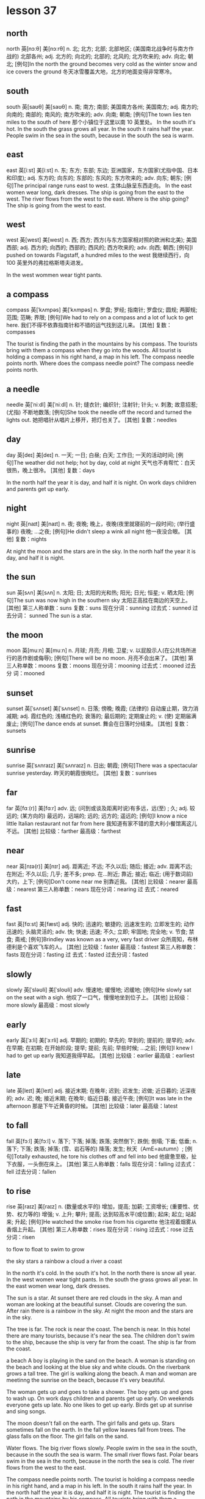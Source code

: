 * lesson 37
** north
north	英[nɔːθ]
美[nɔːrθ]
n.	北; 北方; 北部; 北部地区; (美国南北战争时与南方作战的) 北部各州;
adj.	北方的; 向北的; 北部的; 北风的; 北方吹来的;
adv.	向北; 朝北;
[例句]In the north the ground becomes very cold as the winter snow and ice covers the ground
冬天冰雪覆盖大地，北方的地面变得非常寒冷。
** south
south	英[saʊθ]
美[saʊθ]
n.	南; 南方; 南部; 美国南方各州; 美国南方;
adj.	南方的; 向南的; 南部的; 南风的; 南方吹来的;
adv.	向南; 朝南;
[例句]The town lies ten miles to the south of here
那个小镇位于这里以南 10 英里处。
In the south it's hot.
In the south the grass grows all year.
In the south it rains half the year.
People swim in the sea in the south, because in the south the sea is warm.

** east
east	英[iːst]
美[iːst]
n.	东; 东方; 东部; 东边; 亚洲国家，东方国家(尤指中国、日本和印度);
adj.	东方的; 向东的; 东部的; 东风的; 东方吹来的;
adv.	向东; 朝东;
[例句]The principal range runs east to west.
主体山脉呈东西走向。
In the east women wear long, dark dresses.
The ship is going from the east to the west.
The river flows from the west to the east.
Where is the ship going? The ship is going from the west to east.


** west
west	英[west]
美[west]
n.	西; 西方; 西方(与东方国家相对照的欧洲和北美); 美国西部;
adj.	西方的; 向西的; 西部的; 西风的; 西方吹来的;
adv.	向西; 朝西;
[例句]I pushed on towards Flagstaff, a hundred miles to the west
我继续西行，向 100 英里外的弗拉格斯塔夫进发。

In the west wommen wear tight pants.

** a compass
compass	英[ˈkʌmpəs]
美[ˈkʌmpəs]
n.	罗盘; 罗经; 指南针; 罗盘仪; 圆规; 两脚规; 范围; 范畴; 界限;
[例句]We had to rely on a compass and a lot of luck to get here.
我们不得不依靠指南针和不错的运气找到这儿来。
[其他]	复数：compasses

The tourist is finding the path in the mountains by his compass.
The tourists bring with them a compass when they go into the woods.
All tourist is holding a compass in his right hand, a map in his left.
The compass needle points north.
Where does the compass needle point? 
The compass needle points north.

** a needle
needle	英[ˈniːdl]
美[ˈniːdl]
n.	针; 缝衣针; 编织针; 注射针; 针头;
v.	刺激; 故意招惹; (尤指) 不断地数落;
[例句]She took the needle off the record and turned the lights out.
她把唱针从唱片上移开，把灯也关了。
[其他]	复数：needles
** day
day	英[deɪ]
美[deɪ]
n.	一天; 一日; 白昼; 白天; 工作日; 一天的活动时间;
[例句]The weather did not help; hot by day, cold at night
天气也不肯帮忙：白天很热，晚上很冷。
[其他]	复数：days

In the north half the year it is day, and half it is night.
On work days children and parents get up early.

** night
night	英[naɪt]
美[naɪt]
n.	夜; 夜晚; 晚上，夜晚(夜里就寝前的一段时间); (举行盛事的) 夜晚; …之夜;
[例句]He didn't sleep a wink all night
他一夜没合眼。
[其他]	复数：nights

At night the moon and the stars are in the sky.
In the north half the year it is day, and half it is night.
** the sun
sun	英[sʌn]
美[sʌn]
n.	太阳; 日; 太阳的光和热; 阳光; 日光; 恒星;
v.	晒太阳;
[例句]The sun was now high in the southern sky
太阳正高挂在南边的天空上。
[其他]	第三人称单数：suns 复数：suns 现在分词：sunning 过去式：sunned 过去分词：
sunned
The sun is a star.

** the moon
moon	英[muːn]
美[muːn]
n.	月球; 月亮; 月相; 卫星;
v.	以屁股示人(在公共场所进行的恶作剧或侮辱);
[例句]There will be no moon.
月亮不会出来了。
[其他]	第三人称单数：moons 复数：moons 现在分词：mooning 过去式：mooned 过去分
词：mooned
** sunset
sunset	英[ˈsʌnset]
美[ˈsʌnset]
n.	日落; 傍晚; 晚霞; (法律的) 自动废止期，效力消减期;
adj.	霞红色的; 浅橘红色的; 衰落的; 最后期的; 定期废止的;
v.	(使) 定期届满废止;
[例句]The dance ends at sunset.
舞会在日落时分结束。
[其他]	复数：sunsets



** sunrise
sunrise	英[ˈsʌnraɪz]
美[ˈsʌnraɪz]
n.	日出; 朝霞;
[例句]There was a spectacular sunrise yesterday.
昨天的朝霞很绚烂。
[其他]	复数：sunrises

** far
far	英[fɑː(r)]
美[fɑːr]
adv.	远; (问到或谈及距离时说)有多远，远(至) ; 久;
adj.	较远的; (某方向的) 最远的，远端的; 远的; 远方的; 遥远的;
[例句]I know a nice little Italian restaurant not far from here
我知道有家不错的意大利小餐馆离这儿不远。
[其他]	比较级：farther 最高级：farthest

** near
near	英[nɪə(r)]
美[nɪr]
adj.	距离近; 不远; 不久以后; 随后; 接近;
adv.	距离不远; 在附近; 不久以后; 几乎; 差不多;
prep.	在…附近; 靠近; 接近; 临近; (用于数词前) 大约，上下;
[例句]Don't come near me
别靠近我。
[其他]	比较级：nearer 最高级：nearest 第三人称单数：nears 现在分词：nearing 过
去式：neared

** fast
fast	英[fɑːst]
美[fæst]
adj.	快的; 迅速的; 敏捷的; 迅速发生的; 立即发生的; 动作迅速的; 头脑灵活的;
adv.	快; 快速; 迅速; 不久; 立即; 牢固地; 完全地;
v.	节食; 禁食; 斋戒;
[例句]Brindley was known as a very, very fast driver
众所周知，布林德利是个喜欢飞车的人。
[其他]	比较级：faster 最高级：fastest 第三人称单数：fasts 现在分词：fasting 过
去式：fasted 过去分词：fasted

** slowly
slowly	英[ˈsləʊli]
美[ˈsloʊli]
adv.	慢速地; 缓慢地; 迟缓地;
[例句]He slowly sat on the seat with a sigh.
他叹了一口气，慢慢地坐到位子上。
[其他]	比较级：more slowly 最高级：most slowly

** early
early	英[ˈɜːli]
美[ˈɜːrli]
adj.	早期的; 初期的; 早先的; 早到的; 提前的; 提早的;
adv.	在早期; 在初期; 在开始阶段; 提早; 提前; 先前; 早些时候; …之前;
[例句]I knew I had to get up early
我知道我得早起。
[其他]	比较级：earlier 最高级：earliest

** late
late	英[leɪt]
美[leɪt]
adj.	接近末期; 在晚年; 迟到; 迟发生; 迟做; 近日暮的; 近深夜的;
adv.	迟; 晚; 接近末期; 在晚年; 临近日暮; 接近午夜;
[例句]It was late in the afternoon
那是下午近黄昏的时候。
[其他]	比较级：later 最高级：latest


** to fall
fall	英[fɔːl]
美[fɔːl]
v.	落下; 下落; 掉落; 跌落; 突然倒下; 跌倒; 倒塌; 下垂; 低垂;
n.	落下; 下落; 跌落; 掉落; (雪、岩石等的) 降落; 发生; 秋天（AmE=autumn）;
[例句]Totally exhausted, he tore his clothes off and fell into bed
他疲惫至极，扯下衣服，一头倒在床上。
[其他]	第三人称单数：falls 现在分词：falling 过去式：fell 过去分词：fallen

** to rise
rise	英[raɪz]
美[raɪz]
n.	(数量或水平的) 增加，提高; 加薪; 工资增长; (重要性、优势、权力等的) 增强;
v.	上升; 攀升; 提高; 达到较高水平(或位置); 起床; 起立; 站起来; 升起;
[例句]He watched the smoke rise from his cigarette
他注视着烟雾从香烟上升起。
[其他]	第三人称单数：rises 现在分词：rising 过去式：rose 过去分词：risen

to flow
to float
to swim
to grow

the sky 
stars
a rainbow
a cloud
a river
a coast

In the north it's cold.
In the south it's hot.
In the north there is snow all year.
In the west women wear tight pants.
In the south the grass grows all year.
In the east women wear long, dark dresses.

The sun is a star.
At sunset there are red clouds in the sky.
A man and woman are looking at the beautiful sunset.
Clouds are covering the sun.
After rain there is a rainbow in the sky.
At night the moon and the stars are in the sky.

The tree is far.
The rock is near the coast.
The bench is near.
In this hotel there are many tourists, because it's near the sea.
The children don't swim to the ship, because the ship is very far from the
coast.
The ship is far from the coast.

a beach
A boy is playing in the sand on the beach.
A woman is standing on the beach and looking at the blue sky and white clouds.
On the riverbank grows a tall tree.
The girl is walking along the beach.
A man and woman are meetinng the sunrise on the beach, because it's very beautiful.

The woman gets up and goes to take a shower.
The boy gets up and goes to wash up. 
On work days children and parents get up early.
On weekends everyone gets up late.
No one likes to get up early.
Birds get up at sunrise and sing songs.

The moon doesn't fall on the earth.
The girl falls and gets up.
Stars sometimes fall on the earth.
In the fall yellow leaves fall from trees.
The glass falls on the floor.
The girl falls on the sand.

Water flows.
The big river flows slowly.
People swim in the sea in the south, because in the south the sea is warm.
The small river flows fast.
Polar bears swim in the sea in the north, because in the north the sea is cold.
The river flows from the west to the east.

The compass needle points north.
The tourist is holding a compass needle in his right hand, and a map in his left.
In the south it rains half the year.
In the north half the year it is day, and half it is night.
The tourist is finding the path in the mountains by his compass.
All tourists bring with them a compass when they go into the woods.

How do mushrooms in the forest grow after rain? Mushrooms in the forest grow
fast after rain.
Where does the compass needle point? The compass needle points north.
How do yellow leaves fall from trees? Yellow leaves fall from trees slowly.
How does the moon wax? The moon waxes slowly.
Where is the ship going? The ship is going from the west to the east.
Where is the boy looking? He's looking at the stars.
* lesson 38
** a violin
The musicians are playing old-fashioned music on violins.
The man is playing music on violin,  and the girl is listening to the music.
These musicians are playing modern music on a violin and a guitar.
The young man is playing the violin, and the young woman is listening to the
music.
The girl loves music. She plays the violin.
Are the musicians playing violins or drums? The musicians are playing violins.
** a guitar
The musicians are playing modern music on a violin and a guitar.
** dance
The girl loves dancing. she loves to dance.
What do the friends love to do? They love to dance.
** music
The musicians are playing modern music on a violin and a guitar.
These musicians are playing old-fashioned music on violins.
The young man is playing the violin, and the young woman is listening to the
music.
She loves music. She plays the violin.
During a carnival music plays.
The woman is washing dirty dishes and listening to the music.
** film
These children are friends. They're watching an interesting film about
old-fashioned clothes on TV.
Are the friends watching a film or leaving the city? The friends are watching a
film.
** a drum
The boys play the drums.
The musician also plays the drums.
Are the musicians playing the violins or drums? The musicians are playing the
violins.
** a bouquet
The bride with the bouquet of white flowers is dancing on the grass.
At a wedding the bride throws her bouquet of flowers to her friends.
The bride throws her bouquet, and her friends catch it.
The bride holds the bouquet of white flowers.
Does the bride catch or throw the bouquet? The bride throws her
bouquet.
Is the woman holding a bouquet of flowers or a wig? The woman is holding a
bouquet of flowers.
** candy
The boy gives the girl candy.
The boy is happy because his mom gave him candy.
When are children happy? Children are happy when they're given candy and toys.
The girl is crying because she has no candy.
** a mask
The woman collects masks.
When do actors wear masks? They wear masks during a spectacle.
** a carnival costume
The friends are putting on carnival costumes.
The man in the carnival costume gives the woman in the old-fashioned dress and
wig a bouquet of flowers.
** a wig
The actors are dressed in old-fashioned dresses and wigs.
The actor puts on a wig.
During a carnival people put on old-fashioned dresses and wigs.
The woman is wearing a wig.
When do men put on wigs? They put on wigs at a carnival.
** a carnival
When do men put on wigs? They put on wigs at a carnival.
During a carnival people put on old-fashioned dresses and wigs.
During a carnival music plays.
In the city is there a carnival or traffic? In the city there is a carnival.
** to throw
At a wedding the bride throws her bouquet to her friends.
The girl throws the ball, and the boy catches the ball.
The bride throws her bouquet, and her friends catch it.
Does the bride catch or throws her bouquet? The bride throws her bouquet.
** to collect
The man collects phones.
The woman collects masks.
The young man collects old-fashioned watches.
The man collects paintings.
What does the man collect? He collects paintings.
** to leave the city
The family leave the city to relax in nature.
The friends leave the city to fry meat and drink beer.
** to celebrate
The girl invites her classmates to her birthday party.
The friends are celebrating a holiday.
** to catch
The girl throws the ball, and the boy catches the ball.
Does the bride catch or throw the bouquet? The bride throws the bouquet.
The bride throws her bouquet, and her friends catch it.
** to love to do something
What do the friends love to do? They love to dance.
The girl loves dancing. She loves to dance.
The boy loves photography. He loves to photograph his friends.
** modern
Is this a modern or an old-fashioned building. This is a modern building.
The man is in a modern suit, and the woman is in an old-fashioned dress.
These musicians are playing modern music on a violin and a guitar.

an old-fashioned cabinet
a modern clock
old-fashioned
a modern cabinet
an old-fashioned clock

These girls are peers.
** a peer 
These girls are peers. They study in the same grade at the university.
** a classmate
These boys are classmates. They study in the same class at school.
The girl invites her classmates to her birthday party.
a girlfriend
These boys are classmates.
a friend

These boys are classmates. They study in the same class at school.
The girl invites her classmates to her birthday party.
In the store the friends are picking out clothing.
These children are friends. They're watching an interesting film about
old-fashioned clothes on TV.
The friends are celebrating  a holiday.
These girls are peers. They study in the same grade at the university.

The friends are putting on carnival costumes.
The musicians are playing old-fashioned music on violins.
During a carnival music plays.
The musician also plays the drums.
These musicians are playing modern music on a violin and a guitar.
The boys play the drums.

The actors are dressed in old-fashioned dresses and wigs.
The woman with the bouquet of white flowers is dancing on the grass.
The actor puts on a wig.
A man and woman are dancing in old-fashioned costumes.
During a carnival people put on old-fashioned dresses and wigs.
The woman is wearing a wig.

The boy gives the girl candy.
The boy is happy because his mom gave him candy.
The young man is playing the violin, and the young woman is listening to the
music.
The friends leave the city to fry meat and drink beer.
The girl is crying because she has no candy.
The family leaves the city to relax in nature.

At a wedding the bride throws her bouquet to her friends.
The man in the carnival costume gives the woman in the old-fashioned dress and wig
a bouquet of flowers.
The girl throws the ball, and the boy catches the ball.
The man is in a modern suit, and the woman is in an old-fashioned dress.
The bride holds a bouquet of white flowers.
The bride throws her bouquet, and her friends catch it.

The boy loves photography. He loves to photograph his friends.
The young man collects old-fashioned watches.
The girl loves music. She plays the violin.
The girl loves dancing. She loves to dance.
The man collects phones.
The woman collects masks.

In the city is there a carnival or traffic? In the city there is a carnival.
Is this a modern or an old-fashioned building. This is a modern building.
Does the bride catch or throw the bouquet? The bride throws the bouquet.
Is the woman holding a bouquet of flowers or a wig? The woman is holding a
bouquet of flowers.
Are the musicians playing violins or drums? The musicians are playing violins.
Are the friends watching a film or leaving the city? The friends are watching a
film.

When do men put on wigs? They put on wigs at a carnival.
What do the friends love to do? They love to dance.
When are children happy? Children are happy when they're given candy and toys.
When do actors wear masks? They wear masks during a spectacle.
Where are the friends going? They're leaving the city.
What does the man collect? He collects paintings.
** 着衣的表达
*** wear
When do actors wear masks? They wear masks during a spectacle.
The woman is wearing a wig.
*** be dressed in 被动式 
The actors are dressed in old-fashioned dresses and wigs.
*** is in 
The man is in a modern suit, and the woman is in an old-fashioned dress.
*** put on
The actor puts on a wig.
The friends are putting on carnival costumes.
When do men put on wigs? They put on wigs at a carnival.

** 衣服
*** dress 裙子
During a carnival people put on old-fashioned dresses and wigs.
*** suit 西装
The man is in a modern suit, and the woman is in an old-fashioned dress.
*** costume 服装
a varnival costumes 
The man in the carnival costume gives the woman in the old-fashioned dress and
wig a bouquet of flowers.

*** clothes 衣服
In order to wash clothes, you need laundry detergent and a washing machine.
The woman is washing clothes in the washing machine.
The bathroom is in disorder - the laundry detergent, soap and clothes are lying
on the floor.
Is the woman washing clothes with her hands? No, she is washing them in the
washing machine.
Is the woman washing clothes? No, she's cleaning up the kitchen.


*** clothing 衣物
In the store the friends are picking out clothing.
The woman washes her clothing with her hands. She doesn't have a washing
machine.

*** skirt

*** shirt

*** coat

*** pants

*** blouse

*** goan

*** 

* lesson 39
** a bull
a black bull on green grass
The cows and bull are crossing the street. They're looking for grass.
** a ram
A sheep and a ram give fur.
What gives fur? A sheep and a ram give fur.
Sheep and rams give fur.
** a chicken
The chicken is walking by the house. It's looking for food.
Chickens lay eggs.
What lays eggs? Chickens lay eggs.

** a sheep
In the country graze cows and sheep, but there are no leopards or wolves.
A sheep is a herbivorous animal. It eats grass.
** a cow
The cows and bull are crossing the street. They're looking for grass.
Cows give milk.
A cow is a spotted and herbivorous animal. It eats grass.
A cow also is a herbivorous animal.
a spotted cow
In the country graze cows and sheep, but there are no leopards or wolves.
** a rooster
What sings at dawn? A rooster sings at dawn.
** a rabbit
a grey rabbit on yellow sand
The grey rabbit is hiding behind a tree.
In the winter a rabbit is white. It's invisible in the snow. It doesn't hide.
What hunts rabbits? Hungry wolves hunt rabbits.
The hungry wolf is looking around. He's looking for a rabbit.
** a wolf
A wolf is a carnivorous animal. It eats meat.
The wolf is hunting a deer.
What hunts rabbits? Hungry wolves hunt rabbits.
** a deer
a spotted deer
If a deer is thirsty, it goes to the river.
A deer is a spotted and herbivorous animal.
The hungry wolf is hunting a deer.
The deer is grazing in the forest.
The hungry tiger is hunting a deer.
The spotted leopard chases a yellow deer. It's hunting.
What is spotted and herbivorous? A deer is spotted and herbivorous.
** a lion
If lions sleep, they're not hungry.
The full lion is lying under a tree.
The small, full lion is jumping on the tree. He's playing.
The lion is lying under a tree and eating meat.

** a tiger
a striped tiger
The hungry tiger is hunting a deer.
What is striped and carnivorous? A tiger is striped and carnivorous.

** a leopard
a spotted leopard
The spotted leopard chases a yellow deer. It's hunting.
A leopard is spotted. It's invisible among the trees.
If a leopard is hungry, it hunts.
A leopard is a carnivorous animal.
In the country graze cows and sheep, but there are no leopards or wolves.

** to graze

The spotted deer is grazing in the forest.
In the country graze cows and sheep, but there are no leopards or wolves.

** text

to hunt
to give milk
to lay eggs
to give fur
to hide

hungry
full
carnivorous
herbivorous
spotted
striped

a striped tiger
a grey rabbit on yellow sand
a black bull on green grass
The spotted leopard chases a yellow deer. It's hunting.
a spotted leopard
a spotted cow

The sheep is standing by the house and eating grass.
The wolf is hunting a deer.
The deer is grazing in the forest.
A wolf is a carnivorous animal. It eats meat.
The lion is lying under a tree and eating meat.
A leopard also is a carnivorous animal.

A cow also is a herbivorous animal.
Cows give milk.
Sheep and rams give fur.
A sheep is a herbivorous animal. It eats grass.
Chickens lay eggs.
The hungry tiger is hunting a deer.

The cows and bull are crossing the street. They're looking for grass.
The rabbit is hiding behind a tree.
The chicken is walking by the house. It's looking for food.
The small, full lion is jumping on the tree. He's playing.
The full lion is sleeping under a tree.
The hungry wolf is looking around. He's looking for a rabbit.

A leopard is spotted. It's invisible among the trees.
If a deer is thirsty, it goes to the river.
If a leopard is hungry, it hunts.
In the country graze cows and sheep, but there are no leopards or  wolves.
In the winter a rabbit is white. It's invisible in the snow. It doesn't hide.
If lions sleep, they're not hungry.

What lays eggs? Chickens lay eggs.
What sings at dawn? A rooster sings at dawn.
What hunts rabbits? Hungry wolves hunt rabbits.
What is spotted and herbivorous? A deer is spotted and herbivorous.
What gives fur? A sheep and a ram give fur.
What is striped and carnivorous? A tiger is striped and carnivorous.

* lesson 40
** laundry detergent
The laundry detergent is standing on the washing machine.
In order to wash clothes, you need laundry detergent and a washing machine.
The bathroom is in disorder - the laundry detergent, soap and clothes are lying
on the floor.
The bathroom is in order - the laundry detergent and soap are lying on the
shelf, and the towel is hanging.

** detergent
In order to wash the stove, you need detergent.

** a bucket
In order to wash the floor, you need a mop and a bucket.
The girl is holding  a bucket with water and  cloth. She wants to wash the
floor.
A wet cloth is lying on the bucket.

a cloth

a washing machine
a mop
an iron
an ironing board
a vacuum cleaner
a dishwasher
a rug
a brush
a soap
order
disorder

** to vacuum

The boy is vacuuming the rug and smiling.
In order to vacuum the rug, you need a vacuum cleaner.


to wipe off
to clean
** to clean up
The boy isn't washing the floor. He's cleaning up the shelf.
The man is cleaning up the table.
What are the children doing? The children are helping their mom clean up the
room.

** to iron 

The father is ironing a shirt and talking on the phone.
The woman is ironing a beautiful dress and thinking about a party.
In order to iron pants, you need an iron and an ironing board.

** text

The table is in order.
The table is in disorder.
The room is in order.
The room is in disorder.

A wet cloth is lying on the bucket.
A dry cloth is lying on the floor.
The vacuum cleaner is standing on the rug.
The soap is lying on the shelf under the mirror in the bathroom.
The girl is holding a bucket with water and a cloth. She wants to wash the floor
in the room.
The laundry detergent is standing on the washing machine.

The man is turning on the washing machine.
Grandma washes dishes with her hands. She doesn't have a dishwasher.
The woman washes her clothing with her hands. She doesn't have a washing machine.
The woman is washing the big, dirty window. No one is helping her.
The man is washing his things in the washing machine.
The boy is washing the floor with a mop and a cloth. He's helping his mom.

The kitchen is in order.
The room is in disorder.
The woman isn't washing clothes. She's cleaning up the kitchen.
The man is cleaning up the table.
The boy isn't washing the floor. He's cleaning up the shelf.
The girl is cleaning up the room.

The room is in order - the books are standing on the shelf and the clothes are
lying in the cabinet.
The kitchen is in disorder - dirty dishes are on the table, and the tablecloth
is lying on the floor.
The room is in disorder - books, clothes and toys are lying on the floor.
The bathroom is in disorder - the laundry detergent, soap and towel are lying on
the floor.
The bathroom is in order - the laundry detergent and soap are lying on the
shelf, and the towel is hanging.
The kitchen is in order - clean dishes are standing in the cabinet.

In order to wash the stove, you need detergent.
In order to clean shoes, you need a shoe brush.
In order to wash clothes, you need laundry detergent and a washing machine.
In order to iron pants, you need an iron and an ironing board.
In order to vacuum the rug, you need a vacuum cleaner.
In order to wash the floor, you need a mop and bucket.

The mother is washing the window, and her daughter is washing the floor.
The father is ironing a shirt and talking on the phone.
The boy is vacuuming the rug and smiling.
The woman is ironing a beautiful dress and thinking about a party.
The mother is washing glasses, and her daughter is drying them.
The woman is washing dirty dishes and listening to happy music.

Is the grandmother washing dishes with her hands? Yes, she doesn't have a
dishwasher.
With what is the man cleaning his shoes? He's cleaning them with a shoe brush.
What are the children doing? The children are helping their mom clean up in the
room.
With what is the girl drying the plate? She's drying the plate with a clean
white towel.
With what is the woman washing the floor? She's washing the floor with a mop and
a wet rag.
Is the woman washing clothes with her hands? No, she is washing them in the
washing machine.







